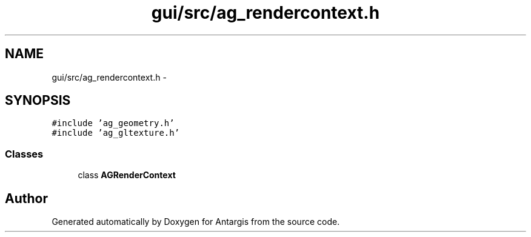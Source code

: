 .TH "gui/src/ag_rendercontext.h" 3 "27 Oct 2006" "Version 0.1.9" "Antargis" \" -*- nroff -*-
.ad l
.nh
.SH NAME
gui/src/ag_rendercontext.h \- 
.SH SYNOPSIS
.br
.PP
\fC#include 'ag_geometry.h'\fP
.br
\fC#include 'ag_gltexture.h'\fP
.br

.SS "Classes"

.in +1c
.ti -1c
.RI "class \fBAGRenderContext\fP"
.br
.in -1c
.SH "Author"
.PP 
Generated automatically by Doxygen for Antargis from the source code.
